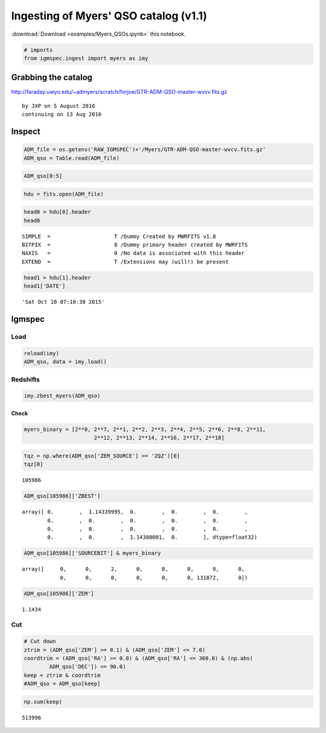 
Ingesting of Myers' QSO catalog (v1.1)
======================================

:download:`Download <examples/Myers_QSOs.ipynb>` this notebook.

.. code:: python

    # imports
    from igmspec.ingest import myers as imy

Grabbing the catalog
--------------------

http://faraday.uwyo.edu/~admyers/scratch/forjoe/GTR-ADM-QSO-master-wvcv.fits.gz

::

    by JXP on 5 August 2016
    continuing on 13 Aug 2016

Inspect
-------

.. code:: python

    ADM_file = os.getenv('RAW_IGMSPEC')+'/Myers/GTR-ADM-QSO-master-wvcv.fits.gz'
    ADM_qso = Table.read(ADM_file)

.. code:: python

    ADM_qso[0:5]




.. raw:: html

    &lt;Table length=5&gt;
    <table id="table4553456656">
    <thead><tr><th>RA</th><th>DEC</th><th>ZBEST [19]</th><th>SOURCEBIT</th><th>SDSS_UFLG</th><th>AGES_QSO</th><th>AGES_CODE06</th><th>KDE_ZPHOTLO</th><th>KDE_ZPHOTHI</th><th>KDE_ZPHOTPROB</th><th>KDE_LOWZORUVX</th><th>XDQSOZ_PEAKPROB</th><th>XDQSOZ_PEAKFWHM</th><th>XDQSOZ_NPEAKS</th><th>YAPERMAG3</th><th>JAPERMAG3</th><th>HAPERMAG3</th><th>KSAPERMAG3</th><th>YAPERMAG3ERR</th><th>JAPERMAG3ERR</th><th>HAPERMAG3ERR</th><th>KSAPERMAG3ERR</th><th>ZPHOTMINJHK</th><th>ZPHOTBESTJHK</th><th>ZPHOTMAXJHK</th><th>ZPHOTPROBJHK</th></tr></thead>
    <thead><tr><th>float32</th><th>float32</th><th>float32</th><th>int32</th><th>int16</th><th>int16</th><th>int32</th><th>float32</th><th>float32</th><th>float32</th><th>int16</th><th>float32</th><th>float32</th><th>int16</th><th>float32</th><th>float32</th><th>float32</th><th>float32</th><th>float32</th><th>float32</th><th>float32</th><th>float32</th><th>float32</th><th>float32</th><th>float32</th><th>float32</th></tr></thead>
    <tr><td>0.027228</td><td>0.515341</td><td>1.82383 .. 0.0</td><td>34305</td><td>0</td><td>0</td><td>0</td><td>1.62</td><td>2.11</td><td>0.719</td><td>1</td><td>0.983058</td><td>0.1924</td><td>1</td><td>-9.99999e+08</td><td>19.1973</td><td>18.8874</td><td>18.3277</td><td>-9.99999e+08</td><td>0.0942081</td><td>0.187276</td><td>0.172265</td><td>1.45</td><td>1.825</td><td>1.95</td><td>0.998998</td></tr>
    <tr><td>0.0339</td><td>0.276301</td><td>1.83638 .. 0.0</td><td>33281</td><td>0</td><td>0</td><td>0</td><td>1.76</td><td>2.14</td><td>0.946</td><td>1</td><td>0.0</td><td>0.0</td><td>0</td><td>-9.99999e+08</td><td>18.3689</td><td>17.716</td><td>17.1701</td><td>-9.99999e+08</td><td>0.0459005</td><td>0.0655821</td><td>0.0615399</td><td>1.7</td><td>1.875</td><td>1.95</td><td>0.996776</td></tr>
    <tr><td>0.038604</td><td>15.2985</td><td>1.19748 .. 0.0</td><td>139777</td><td>1</td><td>0</td><td>0</td><td>1.1</td><td>1.53</td><td>0.912</td><td>1</td><td>0.0</td><td>0.0</td><td>0</td><td>0.0</td><td>0.0</td><td>0.0</td><td>0.0</td><td>0.0</td><td>0.0</td><td>0.0</td><td>0.0</td><td>0.0</td><td>0.0</td><td>0.0</td><td>0.0</td></tr>
    <tr><td>0.039089</td><td>13.9384</td><td>2.2342 .. 2.239</td><td>403073</td><td>1</td><td>0</td><td>0</td><td>0.93</td><td>1.44</td><td>0.634</td><td>1</td><td>0.827387</td><td>0.1976</td><td>3</td><td>0.0</td><td>0.0</td><td>0.0</td><td>0.0</td><td>0.0</td><td>0.0</td><td>0.0</td><td>0.0</td><td>0.0</td><td>0.0</td><td>0.0</td><td>0.0</td></tr>
    <tr><td>0.039271</td><td>-10.4644</td><td>1.85301 .. 0.0</td><td>132609</td><td>0</td><td>0</td><td>0</td><td>1.45</td><td>2.06</td><td>0.739</td><td>1</td><td>0.939097</td><td>0.3484</td><td>2</td><td>0.0</td><td>0.0</td><td>0.0</td><td>0.0</td><td>0.0</td><td>0.0</td><td>0.0</td><td>0.0</td><td>0.0</td><td>0.0</td><td>0.0</td><td>0.0</td></tr>
    </table>



.. code:: python

    hdu = fits.open(ADM_file)

.. code:: python

    head0 = hdu[0].header
    head0




.. parsed-literal::

    SIMPLE  =                    T /Dummy Created by MWRFITS v1.8                   
    BITPIX  =                    8 /Dummy primary header created by MWRFITS         
    NAXIS   =                    0 /No data is associated with this header          
    EXTEND  =                    T /Extensions may (will!) be present               



.. code:: python

    head1 = hdu[1].header
    head1['DATE']




.. parsed-literal::

    'Sat Oct 10 07:10:38 2015'



Igmspec
-------

Load
~~~~

.. code:: python

    reload(imy)
    ADM_qso, data = imy.load()

Redshifts
~~~~~~~~~

.. code:: python

    imy.zbest_myers(ADM_qso)

Check
^^^^^

.. code:: python

    myers_binary = [2**0, 2**7, 2**1, 2**2, 2**3, 2**4, 2**5, 2**6, 2**8, 2**11,
                          2**12, 2**13, 2**14, 2**16, 2**17, 2**18]

.. code:: python

    tqz = np.where(ADM_qso['ZEM_SOURCE'] == '2QZ')[0]
    tqz[0]




.. parsed-literal::

    105986



.. code:: python

    ADM_qso[105986]['ZBEST']




.. parsed-literal::

    array([ 0.        ,  1.14339995,  0.        ,  0.        ,  0.        ,
            0.        ,  0.        ,  0.        ,  0.        ,  0.        ,
            0.        ,  0.        ,  0.        ,  0.        ,  0.        ,
            0.        ,  0.        ,  1.14300001,  0.        ], dtype=float32)



.. code:: python

    ADM_qso[105986]['SOURCEBIT'] & myers_binary




.. parsed-literal::

    array([     0,      0,      2,      0,      0,      0,      0,      0,
                0,      0,      0,      0,      0,      0, 131072,      0])



.. code:: python

    ADM_qso[105986]['ZEM']




.. parsed-literal::

    1.1434



Cut
~~~

.. code:: python

    # Cut down
    ztrim = (ADM_qso['ZEM'] >= 0.1) & (ADM_qso['ZEM'] <= 7.0)
    coordtrim = (ADM_qso['RA'] >= 0.0) & (ADM_qso['RA'] <= 360.0) & (np.abs(
            ADM_qso['DEC']) <= 90.0)
    keep = ztrim & coordtrim
    #ADM_qso = ADM_qso[keep]

.. code:: python

    np.sum(keep)




.. parsed-literal::

    513996



